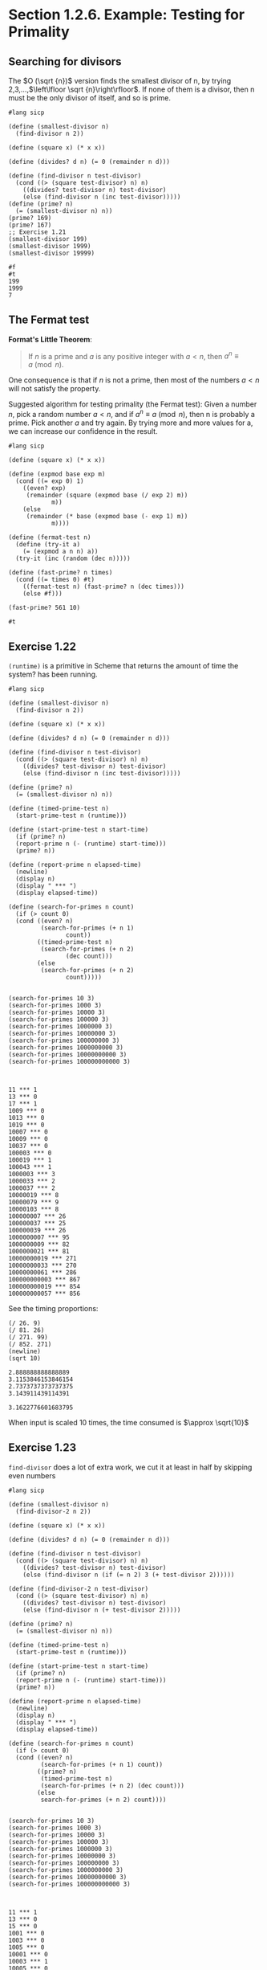 * Section 1.2.6. Example: Testing for Primality


** Searching for divisors
The $O (\sqrt {n})$ version finds the smallest divisor of n, by trying 2,3,...,$\left\lfloor \sqrt {n}\right\rfloor$. If none of them is a divisor, then n must be the only divisor of itself, and so is prime.

#+name: smallest-divisor
#+begin_src racket :exports both :cache yes
  #lang sicp

  (define (smallest-divisor n)
    (find-divisor n 2))

  (define (square x) (* x x))

  (define (divides? d n) (= 0 (remainder n d)))

  (define (find-divisor n test-divisor)
    (cond ((> (square test-divisor) n) n)
	  ((divides? test-divisor n) test-divisor)
	  (else (find-divisor n (inc test-divisor)))))
  (define (prime? n)
    (= (smallest-divisor n) n))
  (prime? 169)
  (prime? 167)
  ;; Exercise 1.21
  (smallest-divisor 199)
  (smallest-divisor 1999)
  (smallest-divisor 19999)
#+end_src

#+RESULTS[4293de1fb706911f1dd4564757af796038e5d1f0]: smallest-divisor
: #f
: #t
: 199
: 1999
: 7


** The Fermat test

*Format's Little Theorem*:
#+begin_quote
If $n$ is a prime and $a$ is any positive integer with $a \lt n$, then $a^n \equiv a \pmod n$.
#+end_quote

One consequence is that if $n$ is not a prime, then most of the numbers $a \lt n$ will not satisfy the property.

Suggested algorithm for testing primality (the Fermat test):
Given a number $n$, pick a random number $a \lt n$, and if $a^n \equiv a \pmod n$, then n is probably a prime. Pick another $a$ and try again. By trying more and more values for a, we can increase our confidence in the result.

#+begin_src racket :exports both :cache yes
  #lang sicp

  (define (square x) (* x x))

  (define (expmod base exp m)
    (cond ((= exp 0) 1)
	  ((even? exp)
	   (remainder (square (expmod base (/ exp 2) m))
		      m))
	  (else
	   (remainder (* base (expmod base (- exp 1) m))
		      m))))

  (define (fermat-test n)
    (define (try-it a)
      (= (expmod a n n) a))
    (try-it (inc (random (dec n)))))

  (define (fast-prime? n times)
    (cond ((= times 0) #t)
	  ((fermat-test n) (fast-prime? n (dec times)))
	  (else #f)))

  (fast-prime? 561 10)
#+end_src

#+RESULTS[6a1c7335cfe4cd8ffdf971126dcc31e3c98d31a3]:
: #t

** Exercise 1.22

~(runtime)~ is a primitive in Scheme that returns the amount of time the system? has been running.

#+begin_src racket :exports both :cache yes
  #lang sicp

  (define (smallest-divisor n)
    (find-divisor n 2))

  (define (square x) (* x x))

  (define (divides? d n) (= 0 (remainder n d)))

  (define (find-divisor n test-divisor)
    (cond ((> (square test-divisor) n) n)
	  ((divides? test-divisor n) test-divisor)
	  (else (find-divisor n (inc test-divisor)))))

  (define (prime? n)
    (= (smallest-divisor n) n))

  (define (timed-prime-test n)
    (start-prime-test n (runtime)))

  (define (start-prime-test n start-time)
    (if (prime? n)
	(report-prime n (- (runtime) start-time)))
    (prime? n))

  (define (report-prime n elapsed-time)
    (newline)
    (display n)
    (display " *** ")
    (display elapsed-time))

  (define (search-for-primes n count)
    (if (> count 0)
	(cond ((even? n)
	       (search-for-primes (+ n 1)
				  count))
	      ((timed-prime-test n)
	       (search-for-primes (+ n 2)
				  (dec count)))
	      (else
	       (search-for-primes (+ n 2)
				  count)))))


  (search-for-primes 10 3)
  (search-for-primes 1000 3)
  (search-for-primes 10000 3)
  (search-for-primes 100000 3)
  (search-for-primes 1000000 3)
  (search-for-primes 10000000 3)
  (search-for-primes 100000000 3)
  (search-for-primes 1000000000 3)
  (search-for-primes 10000000000 3)
  (search-for-primes 100000000000 3)

#+end_src

#+RESULTS[6c2d7a915c1064abe1d82a2479199ea2d6217b47]:
#+begin_example

11 *** 1
13 *** 0
17 *** 1
1009 *** 0
1013 *** 0
1019 *** 0
10007 *** 0
10009 *** 0
10037 *** 0
100003 *** 0
100019 *** 1
100043 *** 1
1000003 *** 3
1000033 *** 2
1000037 *** 2
10000019 *** 8
10000079 *** 9
10000103 *** 8
100000007 *** 26
100000037 *** 25
100000039 *** 26
1000000007 *** 95
1000000009 *** 82
1000000021 *** 81
10000000019 *** 271
10000000033 *** 270
10000000061 *** 286
100000000003 *** 867
100000000019 *** 854
100000000057 *** 856
#+end_example

See the timing proportions:
#+begin_src racket :exports both :cache yes
  (/ 26. 9)
  (/ 81. 26)
  (/ 271. 99)
  (/ 852. 271)
  (newline)
  (sqrt 10)
#+end_src

#+RESULTS[f16d786b3970d4ee698cd1a244cea07bcae1ae17]:
: 2.888888888888889
: 3.1153846153846154
: 2.7373737373737375
: 3.143911439114391
: 
: 3.1622776601683795

When input is scaled $10$ times, the time consumed is $\approx \sqrt{10}$


** Exercise 1.23

~find-divisor~ does a lot of extra work, we cut it at least in half by skipping even numbers

#+begin_src racket :exports both
  #lang sicp

  (define (smallest-divisor n)
    (find-divisor-2 n 2))

  (define (square x) (* x x))

  (define (divides? d n) (= 0 (remainder n d)))

  (define (find-divisor n test-divisor)
    (cond ((> (square test-divisor) n) n)
	  ((divides? test-divisor n) test-divisor)
	  (else (find-divisor n (if (= n 2) 3 (+ test-divisor 2))))))

  (define (find-divisor-2 n test-divisor)
    (cond ((> (square test-divisor) n) n)
	  ((divides? test-divisor n) test-divisor)
	  (else (find-divisor n (+ test-divisor 2)))))

  (define (prime? n)
    (= (smallest-divisor n) n))

  (define (timed-prime-test n)
    (start-prime-test n (runtime)))

  (define (start-prime-test n start-time)
    (if (prime? n)
	(report-prime n (- (runtime) start-time)))
    (prime? n))

  (define (report-prime n elapsed-time)
    (newline)
    (display n)
    (display " *** ")
    (display elapsed-time))

  (define (search-for-primes n count)
    (if (> count 0)
	(cond ((even? n)
	       (search-for-primes (+ n 1) count))
	      ((prime? n)
	       (timed-prime-test n)
	       (search-for-primes (+ n 2) (dec count)))
	      (else
	       search-for-primes (+ n 2) count))))


  (search-for-primes 10 3)
  (search-for-primes 1000 3)
  (search-for-primes 10000 3)
  (search-for-primes 100000 3)
  (search-for-primes 1000000 3)
  (search-for-primes 10000000 3)
  (search-for-primes 100000000 3)
  (search-for-primes 1000000000 3)
  (search-for-primes 10000000000 3)
  (search-for-primes 100000000000 3)

#+end_src

#+RESULTS[710c5357c0b6e76d99ee2e95dd21cbc48bd451d1]:
#+begin_example

11 *** 1
13 *** 0
15 *** 0
1001 *** 0
1003 *** 0
1005 *** 0
10001 *** 0
10003 *** 1
10005 *** 0
100001 *** 1
100003 *** 0
100005 *** 1
1000001 *** 2
1000003 *** 1
1000005 *** 1
10000001 *** 5
10000003 *** 5
10000005 *** 4
100000001 *** 15
100000003 *** 14
100000005 *** 14
1000000001 *** 45
1000000003 *** 45
1000000005 *** 45
10000000001 *** 144
10000000003 *** 155
10000000005 *** 143
100000000001 *** 477
100000000003 *** 477
100000000005 *** 477
#+end_example



|----------------------+----------------------|
| 11 *** 1             | 11 *** 5             |
| 13 *** 0             | 13 *** 0             |
| 17 *** 1             | 17 *** 0             |
| 1009 *** 0           | 1009 *** 0           |
| 1013 *** 0           | 1013 *** 0           |
| 1019 *** 0           | 1019 *** 0           |
| 10007 *** 0          | 10007 *** 0          |
| 10009 *** 0          | 10009 *** 0          |
| 10037 *** 0          | 10037 *** 0          |
| 100003 *** 0         | 100003 *** 1         |
| 100019 *** 1         | 100019 *** 1         |
| 100043 *** 1         | 100043 *** 0         |
| 1000003 *** 3        | 1000003 *** 1        |
| 1000033 *** 2        | 1000033 *** 1        |
| 1000037 *** 2        | 1000037 *** 1        |
| 10000019 *** 8       | 10000019 *** 5       |
| 10000079 *** 9       | 10000079 *** 5       |
| 10000103 *** 8       | 10000103 *** 19      |
| 100000007 *** 26     | 100000007 *** 14     |
| 100000037 *** 25     | 100000037 *** 14     |
| 100000039 *** 26     | 100000039 *** 14     |
| 1000000007 *** 95    | 1000000007 *** 45    |
| 1000000009 *** 82    | 1000000009 *** 45    |
| 1000000021 *** 81    | 1000000021 *** 45    |
| 10000000019 *** 271  | 10000000019 *** 156  |
| 10000000033 *** 270  | 10000000033 *** 156  |
| 10000000061 *** 286  | 10000000061 *** 156  |
| 100000000003 *** 867 | 100000000003 *** 477 |
| 100000000019 *** 854 | 100000000019 *** 466 |
| 100000000057 *** 856  | 100000000057 *** 485 |
|----------------------+----------------------|

It cuts timings down $\approx 1.8$ times. Not exactly $2$ times, but close.

Why is it different from $2$?
Consider the ~find-divisor~ function:
#+begin_src racket
  (define (find-divisor n test-divisor)
    (cond ((> (square test-divisor) n) n)
	  ((divides? test-divisor n) test-divisor)
	  (else (find-divisor n (next test-divisor)))))
#+end_src


| Name | Age | Phone |   |   |
|------+-----+-------+---+---|
|      |     |       |   |   |
